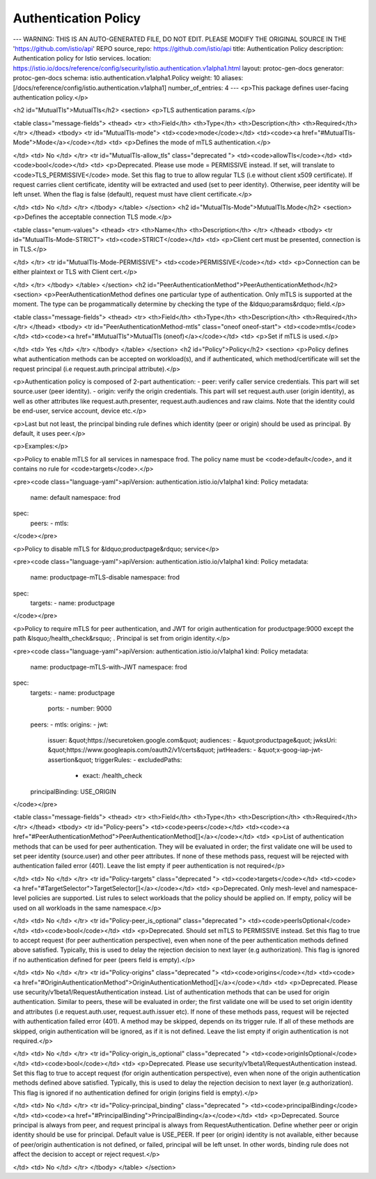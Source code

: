 Authentication Policy
============================
---
WARNING: THIS IS AN AUTO-GENERATED FILE, DO NOT EDIT. PLEASE MODIFY THE ORIGINAL SOURCE IN THE 'https://github.com/istio/api' REPO
source_repo: https://github.com/istio/api
title: Authentication Policy
description: Authentication policy for Istio services.
location: https://istio.io/docs/reference/config/security/istio.authentication.v1alpha1.html
layout: protoc-gen-docs
generator: protoc-gen-docs
schema: istio.authentication.v1alpha1.Policy
weight: 10
aliases: [/docs/reference/config/istio.authentication.v1alpha1]
number_of_entries: 4
---
<p>This package defines user-facing authentication policy.</p>

<h2 id="MutualTls">MutualTls</h2>
<section>
<p>TLS authentication params.</p>

<table class="message-fields">
<thead>
<tr>
<th>Field</th>
<th>Type</th>
<th>Description</th>
<th>Required</th>
</tr>
</thead>
<tbody>
<tr id="MutualTls-mode">
<td><code>mode</code></td>
<td><code><a href="#MutualTls-Mode">Mode</a></code></td>
<td>
<p>Defines the mode of mTLS authentication.</p>

</td>
<td>
No
</td>
</tr>
<tr id="MutualTls-allow_tls" class="deprecated ">
<td><code>allowTls</code></td>
<td><code>bool</code></td>
<td>
<p>Deprecated. Please use mode = PERMISSIVE instead.
If set, will translate to <code>TLS_PERMISSIVE</code> mode.
Set this flag to true to allow regular TLS (i.e without client x509
certificate). If request carries client certificate, identity will be
extracted and used (set to peer identity). Otherwise, peer identity will
be left unset.
When the flag is false (default), request must have client certificate.</p>

</td>
<td>
No
</td>
</tr>
</tbody>
</table>
</section>
<h2 id="MutualTls-Mode">MutualTls.Mode</h2>
<section>
<p>Defines the acceptable connection TLS mode.</p>

<table class="enum-values">
<thead>
<tr>
<th>Name</th>
<th>Description</th>
</tr>
</thead>
<tbody>
<tr id="MutualTls-Mode-STRICT">
<td><code>STRICT</code></td>
<td>
<p>Client cert must be presented, connection is in TLS.</p>

</td>
</tr>
<tr id="MutualTls-Mode-PERMISSIVE">
<td><code>PERMISSIVE</code></td>
<td>
<p>Connection can be either plaintext or TLS with Client cert.</p>

</td>
</tr>
</tbody>
</table>
</section>
<h2 id="PeerAuthenticationMethod">PeerAuthenticationMethod</h2>
<section>
<p>PeerAuthenticationMethod defines one particular type of authentication. Only mTLS is supported
at the moment.
The type can be progammatically determine by checking the type of the
&ldquo;params&rdquo; field.</p>

<table class="message-fields">
<thead>
<tr>
<th>Field</th>
<th>Type</th>
<th>Description</th>
<th>Required</th>
</tr>
</thead>
<tbody>
<tr id="PeerAuthenticationMethod-mtls" class="oneof oneof-start">
<td><code>mtls</code></td>
<td><code><a href="#MutualTls">MutualTls (oneof)</a></code></td>
<td>
<p>Set if mTLS is used.</p>

</td>
<td>
Yes
</td>
</tr>
</tbody>
</table>
</section>
<h2 id="Policy">Policy</h2>
<section>
<p>Policy defines what authentication methods can be accepted on workload(s),
and if authenticated, which method/certificate will set the request principal
(i.e request.auth.principal attribute).</p>

<p>Authentication policy is composed of 2-part authentication:
- peer: verify caller service credentials. This part will set source.user
(peer identity).
- origin: verify the origin credentials. This part will set request.auth.user
(origin identity), as well as other attributes like request.auth.presenter,
request.auth.audiences and raw claims. Note that the identity could be
end-user, service account, device etc.</p>

<p>Last but not least, the principal binding rule defines which identity (peer
or origin) should be used as principal. By default, it uses peer.</p>

<p>Examples:</p>

<p>Policy to enable mTLS for all services in namespace frod. The policy name must be
<code>default</code>, and it contains no rule for <code>targets</code>.</p>

<pre><code class="language-yaml">apiVersion: authentication.istio.io/v1alpha1
kind: Policy
metadata:
  name: default
  namespace: frod
spec:
  peers:
  - mtls:
</code></pre>

<p>Policy to disable mTLS for &ldquo;productpage&rdquo; service</p>

<pre><code class="language-yaml">apiVersion: authentication.istio.io/v1alpha1
kind: Policy
metadata:
  name: productpage-mTLS-disable
  namespace: frod
spec:
  targets:
  - name: productpage
</code></pre>

<p>Policy to require mTLS for peer authentication, and JWT for origin authentication
for productpage:9000 except the path &lsquo;/health_check&rsquo; . Principal is set from origin identity.</p>

<pre><code class="language-yaml">apiVersion: authentication.istio.io/v1alpha1
kind: Policy
metadata:
  name: productpage-mTLS-with-JWT
  namespace: frod
spec:
  targets:
  - name: productpage
    ports:
    - number: 9000
  peers:
  - mtls:
  origins:
  - jwt:
      issuer: &quot;https://securetoken.google.com&quot;
      audiences:
      - &quot;productpage&quot;
      jwksUri: &quot;https://www.googleapis.com/oauth2/v1/certs&quot;
      jwtHeaders:
      - &quot;x-goog-iap-jwt-assertion&quot;
      triggerRules:
      - excludedPaths:
        - exact: /health_check
  principalBinding: USE_ORIGIN
</code></pre>

<table class="message-fields">
<thead>
<tr>
<th>Field</th>
<th>Type</th>
<th>Description</th>
<th>Required</th>
</tr>
</thead>
<tbody>
<tr id="Policy-peers">
<td><code>peers</code></td>
<td><code><a href="#PeerAuthenticationMethod">PeerAuthenticationMethod[]</a></code></td>
<td>
<p>List of authentication methods that can be used for peer authentication.
They will be evaluated in order; the first validate one will be used to
set peer identity (source.user) and other peer attributes. If none of
these methods pass, request will be rejected with authentication failed error (401).
Leave the list empty if peer authentication is not required</p>

</td>
<td>
No
</td>
</tr>
<tr id="Policy-targets" class="deprecated ">
<td><code>targets</code></td>
<td><code><a href="#TargetSelector">TargetSelector[]</a></code></td>
<td>
<p>Deprecated. Only mesh-level and namespace-level policies are supported.
List rules to select workloads that the policy should be applied on.
If empty, policy will be used on all workloads in the same namespace.</p>

</td>
<td>
No
</td>
</tr>
<tr id="Policy-peer_is_optional" class="deprecated ">
<td><code>peerIsOptional</code></td>
<td><code>bool</code></td>
<td>
<p>Deprecated. Should set mTLS to PERMISSIVE instead.
Set this flag to true to accept request (for peer authentication perspective),
even when none of the peer authentication methods defined above satisfied.
Typically, this is used to delay the rejection decision to next layer (e.g
authorization).
This flag is ignored if no authentication defined for peer (peers field is empty).</p>

</td>
<td>
No
</td>
</tr>
<tr id="Policy-origins" class="deprecated ">
<td><code>origins</code></td>
<td><code><a href="#OriginAuthenticationMethod">OriginAuthenticationMethod[]</a></code></td>
<td>
<p>Deprecated. Please use security/v1beta1/RequestAuthentication instead.
List of authentication methods that can be used for origin authentication.
Similar to peers, these will be evaluated in order; the first validate one
will be used to set origin identity and attributes (i.e request.auth.user,
request.auth.issuer etc). If none of these methods pass, request will be
rejected with authentication failed error (401).
A method may be skipped, depends on its trigger rule. If all of these methods
are skipped, origin authentication will be ignored, as if it is not defined.
Leave the list empty if origin authentication is not required.</p>

</td>
<td>
No
</td>
</tr>
<tr id="Policy-origin_is_optional" class="deprecated ">
<td><code>originIsOptional</code></td>
<td><code>bool</code></td>
<td>
<p>Deprecated. Please use security/v1beta1/RequestAuthentication instead.
Set this flag to true to accept request (for origin authentication perspective),
even when none of the origin authentication methods defined above satisfied.
Typically, this is used to delay the rejection decision to next layer (e.g
authorization).
This flag is ignored if no authentication defined for origin (origins field is empty).</p>

</td>
<td>
No
</td>
</tr>
<tr id="Policy-principal_binding" class="deprecated ">
<td><code>principalBinding</code></td>
<td><code><a href="#PrincipalBinding">PrincipalBinding</a></code></td>
<td>
<p>Deprecated. Source principal is always from peer, and request principal is always from
RequestAuthentication.
Define whether peer or origin identity should be use for principal. Default
value is USE_PEER.
If peer (or origin) identity is not available, either because of peer/origin
authentication is not defined, or failed, principal will be left unset.
In other words, binding rule does not affect the decision to accept or
reject request.</p>

</td>
<td>
No
</td>
</tr>
</tbody>
</table>
</section>

